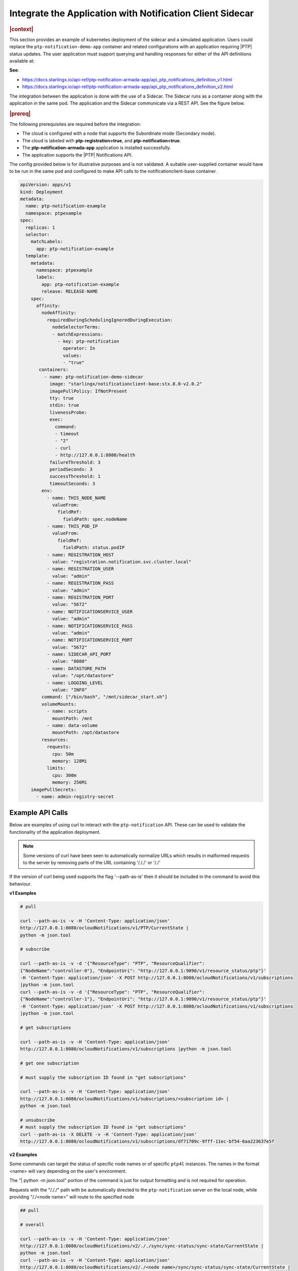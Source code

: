 
.. yxg1614092306444
.. _integrate-the-application-with-notification-client-sidecar:

==========================================================
Integrate the Application with Notification Client Sidecar
==========================================================

.. only:: partner

   .. include:: /_includes/integrate-application-with-notification-client-sidecar.rest
      :start-after: shortdesc-begin
      :end-before: shortdesc-end

.. rubric:: |context|

This section provides an example of kubernetes deployment of the sidecar and a
simulated application. Users could replace the ``ptp-notification-demo-app``
container and related configurations with an application requiring |PTP| status
updates. The user application must support querying and handling responses
for either of the API definitions available at:

**See**:

-  https://docs.starlingx.io/api-ref/ptp-notification-armada-app/api_ptp_notifications_definition_v1.html

-  https://docs.starlingx.io/api-ref/ptp-notification-armada-app/api_ptp_notifications_definition_v2.html


.. Cole please confirm if this is required

The integration between the application is done with the use of a Sidecar. The
Sidecar runs as a container along with the application in the same pod. The
application and the Sidecar communicate via a REST API. See the figure below.

.. only:: partner

   .. include:: /_includes/integrate-application-with-notification-client-sidecar.rest
      :start-after: note-begin
      :end-before: note-end

.. rubric:: |prereq|

The following prerequisites are required before the integration:

.. only:: partner

   .. include:: /_includes/integrate-application-with-notification-client-sidecar.rest
      :start-after: prereq-begin
      :end-before: prereq-end

-   The cloud is configured with a node that supports the Subordinate mode \(Secondary mode\).

-   The cloud is labeled with **ptp-registration=true**, and **ptp-notification=true**.

-   The **ptp-notification-armada-app** application is installed successfully.

-   The application supports the |PTP| Notifications API.


The config provided below is for illustrative purposes and is not validated.
A suitable user-supplied container would have to be run in the same pod and
configured to make API calls to the notificationclient-base container.

.. code-block:: none

    apiVersion: apps/v1
    kind: Deployment
    metadata:
      name: ptp-notification-example
      namespace: ptpexample
    spec:
      replicas: 1
      selector:
        matchLabels:
          app: ptp-notification-example
      template:
        metadata:
          namespace: ptpexample
          labels:
            app: ptp-notification-example
            release: RELEASE-NAME
        spec:
          affinity:
            nodeAffinity:
              requiredDuringSchedulingIgnoredDuringExecution:
                nodeSelectorTerms:
                - matchExpressions:
                  - key: ptp-notification
                    operator: In
                    values:
                    - "true"
           containers:
             - name: ptp-notification-demo-sidecar
               image: "starlingx/notificationclient-base:stx.8.0-v2.0.2"
               imagePullPolicy: IfNotPresent
               tty: true
               stdin: true
               livenessProbe:
               exec:
                 command:
                 - timeout
                 - "2"
                 - curl
                 - http://127.0.0.1:8080/health
               failureThreshold: 3
               periodSeconds: 3
               successThreshold: 1
               timeoutSeconds: 3
            env:
              - name: THIS_NODE_NAME
                valueFrom:
                  fieldRef:
                    fieldPath: spec.nodeName
              - name: THIS_POD_IP
                valueFrom:
                  fieldRef:
                    fieldPath: status.podIP
              - name: REGISTRATION_HOST
                value: "registration.notification.svc.cluster.local"
              - name: REGISTRATION_USER
                value: "admin"
              - name: REGISTRATION_PASS
                value: "admin"
              - name: REGISTRATION_PORT
                value: "5672"
              - name: NOTIFICATIONSERVICE_USER
                value: "admin"
              - name: NOTIFICATIONSERVICE_PASS
                value: "admin"
              - name: NOTIFICATIONSERVICE_PORT
                value: "5672"
              - name: SIDECAR_API_PORT
                value: "8080"
              - name: DATASTORE_PATH
                value: "/opt/datastore"
              - name: LOGGING_LEVEL
                value: "INFO"
            command: ["/bin/bash", "/mnt/sidecar_start.sh"]
            volumeMounts:
              - name: scripts
                mountPath: /mnt
              - name: data-volume
                mountPath: /opt/datastore
            resources:
              requests:
                cpu: 50m
                memory: 128Mi
              limits:
                cpu: 300m
                memory: 256Mi
        imagePullSecrets:
          - name: admin-registry-secret

-----------------
Example API Calls
-----------------

Below are examples of using curl to interact with the ``ptp-notification`` API.
These can be used to validate the functionality of the application deployment.

.. note::

   Some versions of curl have been seen to automatically normalize URLs
   which results in malformed requests to the server by removing parts of the
   URL containing '/././' or '/./'

If the version of curl being used supports the flag '--path-as-is' then it
should be included in the command to avoid this behaviour.

**v1 Examples**

.. code-block:: none

    # pull

    curl --path-as-is -v -H 'Content-Type: application/json'
    http://127.0.0.1:8080/ocloudNotifications/v1/PTP/CurrentState |
    python -m json.tool

    # subscribe

    curl --path-as-is -v -d '{"ResourceType": "PTP", "ResourceQualifier":
    {"NodeName":"controller-0"}, "EndpointUri": "http://127.0.0.1:9090/v1/resource_status/ptp"}'
    -H 'Content-Type: application/json' -X POST http://127.0.0.1:8080/ocloudNotifications/v1/subscriptions
    |python -m json.tool
    curl --path-as-is -v -d '{"ResourceType": "PTP", "ResourceQualifier":
    {"NodeName":"controller-1"}, "EndpointUri": "http://127.0.0.1:9090/v1/resource_status/ptp"}'
    -H 'Content-Type: application/json' -X POST http://127.0.0.1:8080/ocloudNotifications/v1/subscriptions
    |python -m json.tool

    # get subscriptions

    curl --path-as-is -v -H 'Content-Type: application/json'
    http://127.0.0.1:8080/ocloudNotifications/v1/subscriptions |python -m json.tool

    # get one subscription

    # must supply the subscription ID found in "get subscriptions"

    curl --path-as-is -v -H 'Content-Type: application/json'
    http://127.0.0.1:8080/ocloudNotifications/v1/subscriptions/<subscription id> |
    python -m json.tool

    # unsubscribe
    # must supply the subscription ID found in "get subscriptions"
    curl --path-as-is -X DELETE -v -H 'Content-Type: application/json'
    http://127.0.0.1:8080/ocloudNotifications/v1/subscriptions/df71709c-9fff-11ec-bf54-6aa223637e5f


**v2 Examples**

Some commands can target the status of specific node names or of specific ``ptp4l``
instances. The names in the format <name> will vary depending on the user's
environment.

The "| python -m json.tool" portion of the command is just for output
formatting and is not required for operation.

Requests with the "/././" path with be automatically directed to the
``ptp-notification`` server on the local node, while providing "/./<node name>"
will route to the specified node

.. code-block:: none

   ## pull

   # overall

   curl --path-as-is -v -H 'Content-Type: application/json'
   http://127.0.0.1:8080/ocloudNotifications/v2/././sync/sync-status/sync-state/CurrentState |
   python -m json.tool
   curl --path-as-is -v -H 'Content-Type: application/json'
   http://127.0.0.1:8080/ocloudNotifications/v2/./<node name>/sync/sync-status/sync-state/CurrentState |
   python -m json.tool

   # ptp state

   curl --path-as-is -v -H 'Content-Type: application/json'
   http://127.0.0.1:8080/ocloudNotifications/v2/././sync/ptp-status/lock-state/CurrentState |
   python -m json.tool
   curl --path-as-is -v -H 'Content-Type: application/json'
   http://127.0.0.1:8080/ocloudNotifications/v2/./<node name>/sync/ptp-status/lock-state/CurrentState |
   python -m json.tool
   curl --path-as-is -v -H 'Content-Type: application/json'
   http://127.0.0.1:8080/ocloudNotifications/v2/./<node name>/<ptp instance name>/sync/ptp-status/lock-state/CurrentState |
   python -m json.tool

   # ptp class

   curl --path-as-is -v -H 'Content-Type: application/json'
   http://127.0.0.1:8080/ocloudNotifications/v2/././sync/ptp-status/clock-class/CurrentState |
   python -m json.tool
   curl --path-as-is -v -H 'Content-Type: application/json'
   http://127.0.0.1:8080/ocloudNotifications/v2/./<node name>/sync/ptp-status/clock-class/CurrentState |
   python -m json.tool
   curl --path-as-is -v -H 'Content-Type: application/json'
   http://127.0.0.1:8080/ocloudNotifications/v2/./<node name>/<ptp instance name>/sync/ptp-status/clock-class/CurrentState |
   python -m json.tool

   # phc2sys / os clock state

   curl --path-as-is -v -H 'Content-Type: application/json'
   http://127.0.0.1:8080/ocloudNotifications/v2/././sync/sync-status/os-clock-sync-state/CurrentState |
   python -m json.tool
   curl --path-as-is -v -H 'Content-Type: application/json'
   http://127.0.0.1:8080/ocloudNotifications/v2/./<node name>/sync/sync-status/os-clock-sync-state/CurrentState |
   python -m json.tool

   # gnss

   curl --path-as-is -v -H 'Content-Type: application/json'
   http://127.0.0.1:8080/ocloudNotifications/v2/././sync/gnss-status/gnss-sync-status/CurrentState |
   python -m json.tool
   curl --path-as-is -v -H 'Content-Type: application/json'
   http://127.0.0.1:8080/ocloudNotifications/v2/./<node name>/sync/gnss-status/gnss-sync-status/CurrentState |
   python -m json.tool

   ## subscribe

   # subscribe overall

   curl --path-as-is -v -d '{"ResourceAddress": "/././sync/sync-status/sync-state", "EndpointUri":
   "http://127.0.0.1:9090/v2/resource_status/ptp"}' -H 'Content-Type: application/json' -X POST
   http://127.0.0.1:${SIDECAR_API_PORT}/ocloudNotifications/v2/subscriptions |
   python -m json.tool
   curl --path-as-is -v -d '{"ResourceAddress": "/./<node name>/sync/sync-status/sync-state",
   "EndpointUri": "http://127.0.0.1:9090/v2/resource_status/ptp"}' -H 'Content-Type:
   application/json' -X POST http://127.0.0.1:${SIDECAR_API_PORT}/ocloudNotifications/v2/subscriptions |
   python -m json.tool

   # subscribe PTP lock state

   curl --path-as-is -v -d '{"ResourceAddress": "/././sync/ptp-status/lock-state",
   "EndpointUri": "http://127.0.0.1:9090/v2/resource_status/ptp"}' -H 'Content-Type: application/json'
   -X POST http://127.0.0.1:${SIDECAR_API_PORT}/ocloudNotifications/v2/subscriptions |
   python -m json.tool
   curl --path-as-is -v -d '{"ResourceAddress": "/./<node name>/sync/ptp-status/lock-state",
   "EndpointUri": "http://127.0.0.1:9090/v2/resource_status/ptp"}' -H 'Content-Type: application/json'
   -X POST http://127.0.0.1:${SIDECAR_API_PORT}/ocloudNotifications/v2/subscriptions |
   python -m json.tool

   # subscribe PTP clock class

   curl --path-as-is -v -d '{"ResourceAddress": "/././sync/ptp-status/clock-class",
   "EndpointUri": "http://127.0.0.1:9090/v2/resource_status/ptp"}'
   -H 'Content-Type: application/json' -X POST
   http://127.0.0.1:${SIDECAR_API_PORT}/ocloudNotifications/v2/subscriptions |
   python -m json.tool
   curl --path-as-is -v -d '{"ResourceAddress": "/./<node name>/sync/ptp-status/clock-class",
   "EndpointUri": "http://127.0.0.1:9090/v2/resource_status/ptp"}' -H 'Content-Type: application/json'
   -X POST http://127.0.0.1:${SIDECAR_API_PORT}/ocloudNotifications/v2/subscriptions |
   python -m json.tool

   # subscribe Os clock

   curl --path-as-is -v -d '{"ResourceAddress": "/././sync/sync-status/os-clock-sync-state",
   "EndpointUri": "http://127.0.0.1:9090/v2/resource_status/ptp"}' -H 'Content-Type:
   application/json' -X POST http://127.0.0.1:${SIDECAR_API_PORT}/ocloudNotifications/v2/subscriptions |
   python -m json.tool
   curl --path-as-is -v -d '{"ResourceAddress": "/./<node name>/sync/sync-status/os-clock-sync-state",
   "EndpointUri": "http://127.0.0.1:9090/v2/resource_status/ptp"}' -H 'Content-Type: application/json'
   -X POST http://127.0.0.1:${SIDECAR_API_PORT}/ocloudNotifications/v2/subscriptions |
   python -m json.tool

   # subscribe gnss

   curl --path-as-is -v -d '{"ResourceAddress": "/././sync/gnss-status/gnss-sync-status",
   "EndpointUri": "http://127.0.0.1:9090/v2/resource_status/ptp"}' -H 'Content-Type: application/json'
   -X POST http://127.0.0.1:${SIDECAR_API_PORT}/ocloudNotifications/v2/subscriptions |
   python -m json.tool
   curl --path-as-is -v -d '{"ResourceAddress": "/./<node name>/sync/gnss-status/gnss-sync-status",
   "EndpointUri": "http://127.0.0.1:9090/v2/resource_status/ptp"}' -H 'Content-Type:
   application/json' -X POST
   http://127.0.0.1:${SIDECAR_API_PORT}/ocloudNotifications/v2/subscriptions |
   python -m json.tool

   ## List subscriptions

   curl --path-as-is -v -H 'Content-Type: application/json'
   http://127.0.0.1:${SIDECAR_API_PORT}/ocloudNotifications/v2/subscriptions |
   python -m json.tool

   # unsubscribe

   curl --path-as-is -X DELETE -v -H 'Content-Type: application/json'
   http://127.0.0.1:${SIDECAR_API_PORT}/ocloudNotifications/v2/subscriptions/b3862aa2-3499-11ed-a5b5-522422c3cf7d

.. image:: figures/cak1614112389132.png
    :width: 800

